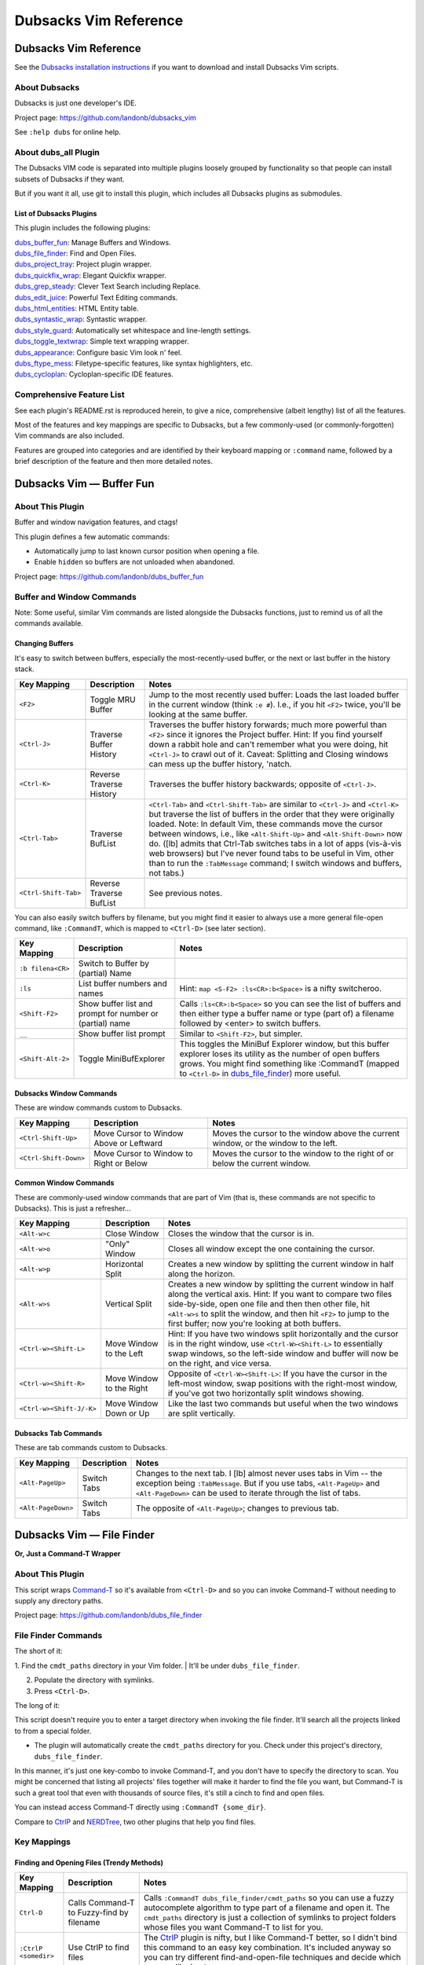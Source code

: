 **********************
Dubsacks Vim Reference
**********************

Dubsacks Vim Reference
======================

See the
`Dubsacks installation instructions <README.rst#Installation>`__
if you want to download and install Dubsacks Vim scripts.

About Dubsacks
--------------

Dubsacks is just one developer's IDE.

Project page: https://github.com/landonb/dubsacks_vim

See ``:help dubs`` for online help.

About dubs_all Plugin
---------------------

The Dubsacks VIM code is separated into multiple plugins
loosely grouped by functionality so that people can install
subsets of Dubsacks if they want.

But if you want it all, use git to install this plugin,
which includes all Dubsacks plugins as submodules.

List of Dubsacks Plugins
^^^^^^^^^^^^^^^^^^^^^^^^

This plugin includes the following plugins:

| `dubs_buffer_fun <https://github.com/landonb/dubs_buffer_fun>`__: Manage Buffers and Windows.
| `dubs_file_finder <https://github.com/landonb/dubs_file_finder>`__: Find and Open Files.
| `dubs_project_tray <https://github.com/landonb/dubs_project_tray>`__: Project plugin wrapper.
| `dubs_quickfix_wrap <https://github.com/landonb/dubs_quickfix_wrap>`__: Elegant Quickfix wrapper.
| `dubs_grep_steady <https://github.com/landonb/dubs_grep_steady>`__: Clever Text Search including Replace.
| `dubs_edit_juice <https://github.com/landonb/dubs_edit_juice>`__: Powerful Text Editing commands.
| `dubs_html_entities <https://github.com/landonb/dubs_html_entities>`__: HTML Entity table.
| `dubs_syntastic_wrap <https://github.com/landonb/dubs_syntastic_wrap>`__: Syntastic wrapper.
| `dubs_style_guard <https://github.com/landonb/dubs_style_guard>`__: Automatically set whitespace and line-length settings.
| `dubs_toggle_textwrap <https://github.com/landonb/dubs_toggle_textwrap>`__: Simple text wrapping wrapper.
| `dubs_appearance <https://github.com/landonb/dubs_appearance>`__: Configure basic Vim look n' feel.
| `dubs_ftype_mess <https://github.com/landonb/dubs_ftype_mess>`__: Filetype-specific features, like syntax highlighters, etc.
| `dubs_cycloplan <https://github.com/landonb/dubs_cycloplan>`__: Cycloplan-specific IDE features.

Comprehensive Feature List
--------------------------

See each plugin's README.rst is reproduced herein, to give a nice,
comprehensive (albeit lengthy) list of all the features.

Most of the features and key mappings are specific to Dubsacks,
but a few commonly-used (or commonly-forgotten) Vim commands are
also included.

Features are grouped into categories and are identified by
their keyboard mapping or ``:command`` name, followed by a
brief description of the feature and then more detailed notes.

.. NOTE: For security reasons, the include directive does not work on github.
..       As such, this following will not work...
..
.. .. include:: https://github.com/landonb/dubs_buffer_fun/README.rst
.. .. include:: https://github.com/landonb/dubs_file_finder/README.rst
.. .. include:: https://github.com/landonb/dubs_project_tray/README.rst
.. .. include:: https://github.com/landonb/dubs_quickfix_wrap/README.rst
.. .. include:: https://github.com/landonb/dubs_grep_steady/README.rst
.. .. include:: https://github.com/landonb/dubs_edit_juice/README.rst
.. .. include:: https://github.com/landonb/dubs_html_entities/README.rst
.. .. include:: https://github.com/landonb/dubs_syntastic_wrap/README.rst
.. .. include:: https://github.com/landonb/dubs_style_guard/README.rst
.. .. include:: https://github.com/landonb/dubs_toggle_textwrap/README.rst
.. .. include:: https://github.com/landonb/dubs_appearance/README.rst
.. .. include:: https://github.com/landonb/dubs_ftype_mess/README.rst
.. .. include:: https://github.com/landonb/dubs_cycloplan/README.rst
..
.. and instead we'll assemble this file from a script, readme-using.make.sh.

Dubsacks Vim — Buffer Fun
=========================

About This Plugin
-----------------

Buffer and window navigation features, and ctags!

This plugin defines a few automatic commands:

- Automatically jump to last known cursor position when
  opening a file.

- Enable ``hidden`` so buffers are not unloaded when abandoned.

Project page: https://github.com/landonb/dubs_buffer_fun

Buffer and Window Commands
--------------------------

Note: Some useful, similar Vim commands are listed alongside
the Dubsacks functions, just to remind us of all the commands
available.

Changing Buffers
^^^^^^^^^^^^^^^^

It's easy to switch between buffers, especially the
most-recently-used buffer, or the next or last buffer
in the history stack.

===========================  ============================  ==============================================================================
 Key Mapping                  Description                   Notes
===========================  ============================  ==============================================================================
 ``<F2>``                     Toggle MRU Buffer             Jump to the most recently used buffer:
                                                            Loads the last loaded buffer in the current window (think ``:e #``).
                                                            I.e., if you hit ``<F2>`` twice, you'll be looking at the same buffer.
---------------------------  ----------------------------  ------------------------------------------------------------------------------
 ``<Ctrl-J>``                 Traverse Buffer History       Traverses the buffer history forwards;
                                                            much more powerful than ``<F2>`` since it ignores the Project
                                                            buffer.
                                                            Hint: If you find yourself down a rabbit hole and can't remember
                                                            what you were doing, hit ``<Ctrl-J>`` to crawl out of it.
                                                            Caveat: Splitting and Closing windows can mess up the buffer history, 'natch.
---------------------------  ----------------------------  ------------------------------------------------------------------------------
 ``<Ctrl-K>``                 Reverse Traverse History      Traverses the buffer history backwards; opposite of ``<Ctrl-J>``.
---------------------------  ----------------------------  ------------------------------------------------------------------------------
 ``<Ctrl-Tab>``               Traverse BufList              ``<Ctrl-Tab>`` and ``<Ctrl-Shift-Tab>``
                                                            are similar to ``<Ctrl-J>`` and ``<Ctrl-K>``
                                                            but traverse the list of buffers in the order
                                                            that they were originally loaded.
                                                            Note: In default Vim, these commands
                                                            move the cursor between windows,
                                                            i.e., like ``<Alt-Shift-Up>`` and ``<Alt-Shift-Down>`` now do.
                                                            ([lb] admits that Ctrl-Tab switches tabs in a lot of apps
                                                            (vis-à-vis web browsers) but I've never found tabs to be
                                                            useful in Vim, other than to run the ``:TabMessage`` command;
                                                            I switch windows and buffers, not tabs.)
---------------------------  ----------------------------  ------------------------------------------------------------------------------
 ``<Ctrl-Shift-Tab>``         Reverse Traverse BufList      See previous notes.
===========================  ============================  ==============================================================================

You can also easily switch buffers by filename,
but you might find it easier to always use a
more general file-open command, like ``:CommandT``,
which is mapped to ``<Ctrl-D>`` (see later section).

===========================  ============================  ==============================================================================
 Key Mapping                  Description                   Notes
===========================  ============================  ==============================================================================
 ``:b filena<CR>``            Switch to Buffer
                              by (partial) Name
---------------------------  ----------------------------  ------------------------------------------------------------------------------
 ``:ls``                      List buffer numbers           Hint: ``map <S-F2> :ls<CR>:b<Space>`` is a nifty switcheroo.
                              and names
---------------------------  ----------------------------  ------------------------------------------------------------------------------
 ``<Shift-F2>``               Show buffer list and          Calls ``:ls<CR>:b<Space>`` so you can see the list of buffers and
                              prompt for number             then either type a buffer name or type (part of) a filename
                              or (partial) name             followed by <enter> to switch buffers.
---------------------------  ----------------------------  ------------------------------------------------------------------------------
 ``__``                       Show buffer list prompt       Similar to ``<Shift-F2>``, but simpler.
---------------------------  ----------------------------  ------------------------------------------------------------------------------
 ``<Shift-Alt-2>``            Toggle                        This toggles the MiniBuf Explorer window, but this buffer explorer
                              MiniBufExplorer               loses its utility as the number of open buffers grows.
                                                            You might find something like :CommandT
                                                            (mapped to ``<Ctrl-D>`` in
                                                            `dubs_file_finder <https://github.com/landonb/dubs_buffer_fun>`__)
                                                            more useful.
===========================  ============================  ==============================================================================

Dubsacks Window Commands
^^^^^^^^^^^^^^^^^^^^^^^^

These are window commands custom to Dubsacks.

===========================  ============================  ==============================================================================
 Key Mapping                  Description                   Notes
===========================  ============================  ==============================================================================
 ``<Ctrl-Shift-Up>``          Move Cursor to Window         Moves the cursor to the window above the current window,
                              Above or Leftward             or the window to the left.
---------------------------  ----------------------------  ------------------------------------------------------------------------------
 ``<Ctrl-Shift-Down>``        Move Cursor to Window         Moves the cursor to the window to the right of
                              to Right or Below             or below the current window.
===========================  ============================  ==============================================================================

Common Window Commands
^^^^^^^^^^^^^^^^^^^^^^

These are commonly-used window commands that are part of Vim
(that is, these commands are not specific to Dubsacks).
This is just a refresher...

===========================  ============================  ==============================================================================
 Key Mapping                  Description                   Notes
===========================  ============================  ==============================================================================
 ``<Alt-w>c``                 Close Window                  Closes the window that the cursor is in.
---------------------------  ----------------------------  ------------------------------------------------------------------------------
 ``<Alt-w>o``                 "Only" Window                 Closes all window except the one containing the cursor.
---------------------------  ----------------------------  ------------------------------------------------------------------------------
 ``<Alt-w>p``                 Horizontal Split              Creates a new window by splitting the current window in half along the horizon.
---------------------------  ----------------------------  ------------------------------------------------------------------------------
 ``<Alt-w>s``                 Vertical Split                Creates a new window by splitting the current window in half along the vertical
                                                            axis. Hint: If you want to compare two files side-by-side, open one file and
                                                            then then other file, hit ``<Alt-w>s`` to split the window, and then hit
                                                            ``<F2>`` to jump to the first buffer; now you're looking at both buffers.
---------------------------  ----------------------------  ------------------------------------------------------------------------------
 ``<Ctrl-w><Shift-L>``        Move Window to the Left       Hint: If you have two windows split horizontally and the cursor is in the
                                                            right window, use ``<Ctrl-W><Shift-L>`` to essentially swap windows, so the
                                                            left-side window and buffer will now be on the right, and vice versa.
---------------------------  ----------------------------  ------------------------------------------------------------------------------
 ``<Ctrl-w><Shift-R>``        Move Window to the Right      Opposite of ``<Ctrl-W><Shift-L>``: If you have the cursor in the left-most window,
                                                            swap positions with the right-most window, if you've got two horizontally
                                                            split windows showing.
---------------------------  ----------------------------  ------------------------------------------------------------------------------
 ``<Ctrl-w><Shift-J/-K>``     Move Window Down or Up        Like the last two commands but useful when the two windows are split vertically.
===========================  ============================  ==============================================================================

Dubsacks Tab Commands
^^^^^^^^^^^^^^^^^^^^^

These are tab commands custom to Dubsacks.

===========================  ============================  ==============================================================================
 Key Mapping                  Description                   Notes
===========================  ============================  ==============================================================================
 ``<Alt-PageUp>``             Switch Tabs                   Changes to the next tab.
                                                            I [lb] almost never uses tabs in Vim -- the exception being ``:TabMessage``.
                                                            But if you use tabs, ``<Alt-PageUp>`` and ``<Alt-PageDown>``
                                                            can be used to iterate through the list of tabs.
---------------------------  ----------------------------  ------------------------------------------------------------------------------
 ``<Alt-PageDown>``           Switch Tabs                   The opposite of ``<Alt-PageUp>``; changes to previous tab.
===========================  ============================  ==============================================================================

Dubsacks Vim — File Finder
==========================

**Or, Just a Command-T Wrapper**

About This Plugin
-----------------

This script wraps
`Command-T <https://github.com/wincent/Command-T>`__
so it's available from ``<Ctrl-D>`` and so you can
invoke Command-T without needing to supply any
directory paths.

Project page: https://github.com/landonb/dubs_file_finder

File Finder Commands
--------------------

The short of it:

1. Find the ``cmdt_paths`` directory in your Vim folder.
| It'll be under ``dubs_file_finder``.

2. Populate the directory with symlinks.

3. Press ``<Ctrl-D>``.

The long of it:

This script doesn't require you to enter a
target directory when invoking the file finder.
It'll search all the projects linked to from a
special folder.

- The plugin will automatically create the ``cmdt_paths``
  directory for you. Check under this
  project's directory, ``dubs_file_finder``.

In this manner, it's just one key-combo to invoke Command-T,
and you don't have to specify the directory to scan. You might
be concerned that listing all projects' files together will make
it harder to find the file you want, but Command-T is such a great
tool that even with thousands of source files, it's still a cinch to
find and open files.

You can instead access Command-T directly
using ``:CommandT {some_dir}``.

Compare to `CtrlP <https://github.com/kien/ctrlp.vim>`__
and `NERDTree <https://github.com/scrooloose/nerdtree>`__,
two other plugins that help you find files.

Key Mappings
------------

Finding and Opening Files (Trendy Methods)
^^^^^^^^^^^^^^^^^^^^^^^^^^^^^^^^^^^^^^^^^^

===========================  ============================  ==============================================================================
 Key Mapping                  Description                   Notes
===========================  ============================  ==============================================================================
 ``Ctrl-D``                   Calls Command-T to            Calls ``:CommandT dubs_file_finder/cmdt_paths`` so you can use a fuzzy autocomplete
                              Fuzzy-find by filename        algorithm to type part of a filename and open it.
                                                            The ``cmdt_paths`` directory is just a collection of symlinks
                                                            to project folders whose files you want Command-T to list for you.
---------------------------  ----------------------------  ------------------------------------------------------------------------------
 ``:CtrlP <somedir>``         Use CtrlP to find files       The `CtrlP <https://kien.github.io/ctrlp.vim/>`__
                                                            plugin is nifty, but I like Command-T better,
                                                            so I didn't bind this command to an easy key combination.
                                                            It's included anyway so you can try different find-and-open-file
                                                            techniques and decide which one you like best.
===========================  ============================  ==============================================================================

Finding and Opening Files (Other Methods)
^^^^^^^^^^^^^^^^^^^^^^^^^^^^^^^^^^^^^^^^^

In addition to using the methods described above to find and open
files or using the Project plugin, there are obviously other 
methods of finding and opening files, including:

===========================  ============================  ==============================================================================
 Key Mapping                  Description                   Notes
===========================  ============================  ==============================================================================
 ``:NERDTreeToggle``          Toggle NERD Tree tray         `The NERD Tree <https://github.com/scrooloose/nerdtree>`__
                                                            is similar to the Project tray, but it shows your whole filesystem
                                                            (so you don't have to prime it, e.g., edit ``.vimprojects``, to use it).
                                                            It's a nice plugin, but if you use the Command-T or the Project tray,
                                                            you probably won't ever use NERDTree.
                                                            Dubsacks includes this plugin.
---------------------------  ----------------------------  ------------------------------------------------------------------------------
 ``:Explore``                 Vim command similar           See ``:help explore``.
                              to NERD Tree
---------------------------  ----------------------------  ------------------------------------------------------------------------------
 ``:tabedit``, etc.           Vim built-ins                 Vim has a lot of ways to open new or existing files,
                                                            and to specify whether to open them in the current
                                                            window, a new window, or a new tab.
                                                            See ``:help`` for such commands as
                                                            ``:edit``, ``:new``, ``:tabedit``, and ``:tabnew``.
                                                            See also the Wikia article,
                                                            `Open file under cursor <http://vim.wikia.com/wiki/Open_file_under_cursor>`__.
---------------------------  ----------------------------  ------------------------------------------------------------------------------
 ``$ gvim ...``               From the terminal             Use, e.g., ``$ gvim --servername ABC --remote-silent <filename>``
                                                            to open files in the same gVim instance
                                                            by specifying the ``servername`` switch.
---------------------------  ----------------------------  ------------------------------------------------------------------------------
 Quickfix window              Search and error output       You can search files using ``\g`` and double-click or <enter> on entries
                                                            in the quickfix window to open files.
                                                            Other commands that show log and error files can also be loaded into
                                                            the quickfix window so you can easily jump to specific lines of files.
===========================  ============================  ==============================================================================

Dubsacks Vim — Project Tray
===========================

A simple wrapper around the
`Project <http://www.vim.org/scripts/script.php?script_id=69>`__
plugin.

Additional features:

- Toggle the project tray easily with ``<Alt-Shift-4>``.
  (The key combo was chosen to integrate nicely with
  `Dubsacks Toolkit
  <http://github.com/landonb/dubsacks_vim>`__.)

- Put your ``.vimprojects`` file anywhere in your Vim
  folder and it'll be located.

- Watch window sizes be fixed after hiding the tray.

- Enjoy a few small usability tweaks to the original
  Project plugin.

Usage
-----

Type ``<Shift-Alt-4>`` once to open the project tray.
Type again to close the project tray. Repeat.

This project includes a starter ``.vimprojects``
file. When you open the project tray, you'll see
some comments at the top of the file. Read them.

* tl;dr, in command mode, type ``\c`` and answer two
  questions -- give your new project a name, and then
  enter its absolute path -- and project will create
  a new project for you.

Hints: If you have two or more projects and would like
to reorder them, rather than selecting, copying and
pasting, there's an easier way. First, collapse all
directories by typing ``zM``, and then move the cursor
on to the same line as the collapsed project you want
to move. Finally, type ``<Ctrl-Up>`` and ``<Ctrl-Down>``
to swap the whole project with the line above or the
line below; press the key combo multiple times to move
the project to a new position.

Key Mappings
------------

===========================  ============================  ==============================================================================
 Key Mapping                  Description                   Notes
===========================  ============================  ==============================================================================
 ``Shift-Alt-4``              Toggle Project tray           As mentioned above, ``Shift-Alt-4`` toggles the project tray.
                                                            You can browse or search the project tray and double-click
                                                            or press <enter> in command mode (not insert mode) to open files.
                                                            Be sure you've edited ``~/.vim/.vimprojects`` and setup the
                                                            project hierarchies (read the instructions at the top of the
                                                            file; basically, use ``\c`` to add a new project).
===========================  ============================  ==============================================================================

Dubsacks Vim — Quickfix Wrapper
===============================

About This Plugin
-----------------

A simple wrapper around QuickFix.

The quickfix window is nifty but has a few limitations:

- There's no easy, built-in method for toggling
  its visibility.

- When hiding the quickfix, it affects other windows'
  heights, which this script stops from happening.

Project page: https://github.com/landonb/dubs_quickfix_wrap

Quickfix Wrapper Commands
-------------------------

==================================  ==================================  ==============================================================================
Key Mapping                         Description                         Notes
==================================  ==================================  ==============================================================================
``<Shift-Alt-3>``                   Toggle Quickfix window.             Show/Hide the
                                                                        `QuickFix <http://vimdoc.sourceforge.net/htmldoc/quickfix.html>`__
                                                                        window.

                                                                        The QuickFix list shows search results, stack traces, and log file output.
                                                                        It occupies the bottom part of the screen, above the command line
                                                                        (or above the MiniBufExplorer, if that's showing).
----------------------------------  ----------------------------------  ------------------------------------------------------------------------------
``\S``                              Search-Replace Text in All Files    First search and populate the quickfix window (e.g.,
                                    Listed in Quickfix Window.          type \g to call GrepPrompt_Simple and start a search).
                                                                        Next, select text and then type \S to start a
                                                                        find-replace operation that'll bufdo all the files
                                                                        listed in the quickfix window.
==================================  ==================================  ==============================================================================

Dubsacks Vim — Grep Steady
==========================

About This Plugin
-----------------

This plugin sets up a powerful text search utility.

Project page: https://github.com/landonb/dubs_grep_steady

Prerequisities
^^^^^^^^^^^^^^

This script uses an external grep utility, preferably
`The Silver Searcher <http://geoff.greer.fm/ag/>`__
(``/usr/bin/ag``) but alternatively
falls back on ``egrep``.
The former is a tad faster and it honors ``.agignore``
and ``.gitignore`` files, which makes it easy to filter
out the cruft.

Run ``sudo apt-get install -y ag`` to install Silver Searcher.

Plugin Setup
^^^^^^^^^^^^

After installing this plugin and first running Vim,
Dubsacks will copy the ``dubs_projects.vim.template``
file to ``dubs_grep_steady/dubs_projects.vim``.

Find and open the file and follow the instructions therein.
Basically, add your project paths to the file, and when you
search, you'll be asked to choose one of the project paths
you defined as the base of the search.

You can still search any arbitrary directory when grepping,
but if you find yourself searching the same project folders
often, setting up the ``dubs_projects.vim`` file can save you
from repeating yourself anytime you search.

Searching Files
---------------

===========================  ============================  ==============================================================================================
Key Mapping                  Description                   Notes
===========================  ============================  ==============================================================================================
``\g``                       Search in Project Files       Press backslash and then 'g' to start a new egrep search.
                                                           If you've selected text, that'll be used for the search, otherwise,
                                                           you'll be asked for the term you want to search.
                                                           Next, you'll be asked which project folders to search.
                                                           Finally, you'll see the results of your search in the Quickfix window.
                                                           Hint: The search uses regular expressions, so you might have to escape certain symbols.
                                                           Double hint: If you're using ``ag``, The Silver Searcher, then the search is
                                                           case-insensitive if your search term is all lowercase; otherwise, if the
                                                           search term contains one or more uppercase characters, the search is case-sensitive.
---------------------------  ----------------------------  ----------------------------------------------------------------------------------------------
``\g {up and down}``         Peruse-Iterate                Cycles through your search history so you can re-search a previously-searched term.
                             Search History
---------------------------  ----------------------------  ----------------------------------------------------------------------------------------------
``<Shift-F4>``               Search Selected               If there's a selection, searches that, otherwise selects the word under the
                             or Under Cursor               cursor and searches that; prompts you for the project location to search.
                             w/ Location Prompt
---------------------------  ----------------------------  ----------------------------------------------------------------------------------------------
``<F4>``                     Fast Search Selected          If there's a selection, searches that, otherwise selects the word under the
                             or Under Cursor               cursor and searches that; does not prompt you for the project location to
                                                           search but uses the last-searched location (or prompts you for the location
                                                           if you haven't done a project search yet since you started Vim).
---------------------------  ----------------------------  ----------------------------------------------------------------------------------------------
``<Ctrl-F4>``                Search New without            Asks you for the search term and then searches the last-searched project location.
                             Location Prompt               Caveat: You'll probably find yourself using ``\g`` more often than this command.
---------------------------  ----------------------------  ----------------------------------------------------------------------------------------------
``:gr! "<regex>" "<dir>"``   Search in Any Location        To search locations that are not in the project list, use the raw grep command.
===========================  ============================  ==============================================================================================

Dubsacks Vim — Edit Juice
=========================

About This Plugin
-----------------

This file maps a bunch of editing-related features
to key combinations to help delete text, select text,
edit text, move the cursor around the buffer, and
perform single-key text searches within the buffer.

This script originally started to make Vim emulate
`EditPlus <https://www.editplus.com/>`__,
but it's grown considerably since then to
just make Vim a more comfortable editor all around.

Project page: https://github.com/landonb/dubs_edit_juice

Automatic/Transparent Features
------------------------------

These features run automatically.

Dubsacks Features
^^^^^^^^^^^^^^^^^

- Recover from accidental Ctrl-U

  - See: http://vim.wikia.com/wiki/Recover_from_accidental_Ctrl-U

Included Vendor Plugins
^^^^^^^^^^^^^^^^^^^^^^^

This plugin includes the following third-party plugins.

Smart Tabs
~~~~~~~~~~

- The
  `Smart Tabs
  <https://github.com/vim-scripts/Smart-Tabs/blob/master/plugin/ctab.vim>`__
  feature, located in ``dubs_edit_juice/plugin/ctab.vim``,
  translates tabs to spaces if you're tabbing but not indenting, i.e.,
  if only spaces precede the cursor to the start of the line, then tabs
  are added when <tab> is pressed, otherwise <spaces> are inserted instead.
  (See also, `Indent with tabs, align with spaces
  <http://vim.wikia.com/wiki/Indent_with_tabs,_align_with_spaces>`__.)

Optional Vendor Plugins
^^^^^^^^^^^^^^^^^^^^^^^

You can enable additional functionality by installing the following
third-party plugins.

AutoAdapt
~~~~~~~~~

`AutoAdapt <http://www.vim.org/scripts/script.php?script_id=4654>`__
will "automatically adapt timestamps, copyright notices, etc."

- When you save a file, it'll check the header and footer and
  update any "Last Modified"-like lines, and it'll update the
  copyright years, too.

  - The Dubsacks code tweaks the match algorithm to recognize
    and use commas in the copyright, e.g., "2009, 2011-2014" might
    become "2009, 2011-2015" or "2009, 2001-2014, 2016" depending
    on if the current year is 2015 or 2016. This might seem a little
    pretentious, but if you don't publish something some year, you
    can't claim a copyright on it that year. ALTMU.

  - The match is also tightened so that it'll only occur if it
    matches at the beginning of the line, optionally after the
    start of a comment.

To install AutoAdapt and also a necessary support library,
`ingo-library <http://www.vim.org/scripts/script.php?script_id=4433>`__,
grab the latest Vimballs and let 'em loose. Be sure to specify
a install directory so we can install to the Pathogen directory.

Download the support library to a new Pathogen location.

.. code-block:: bash

   mkdir ~/.vim/bundle/ingo-library
   cd ~/.vim/bundle/ingo-library
   wget -O ingo-library-1.022.vmb.gz \
      http://www.vim.org/scripts/download_script.php?src_id=22460
   gvim ingo-library-1.022.vmb.gz

Install from Vim.

.. code-block:: vim

   :UseVimball ~/.vim/bundle/ingo-library

Download the metadata-update-on-save program to a new Pathogen location.

.. code-block:: bash

   mkdir ~/.vim/bundle/AutoAdapt
   cd ~/.vim/bundle/AutoAdapt
   wget -O AutoAdapt-1.10.vmb.gz \
      http://www.vim.org/scripts/download_script.php?src_id=21327
   # You can run gunzip first, or you can just run gvim.
   gvim AutoAdapt-1.10.vmb.gz

Install from Vim.

.. code-block:: vim

   :UseVimball ~/.vim/bundle/AutoAdapt

Cleanup.

.. code-block:: bash

   rm ~/.vim/bundle/AutoAdapt/AutoAdapt-1.10.vmb.gz
   rm ~/.vim/bundle/ingo-library/ingo-library-1.022.vmb.gz

taglist
~~~~~~~

To unlock the tag list feature, install the `taglist` plugin.

.. code-block:: bash

   mkdir ~/.vim/bundle/taglist
   cd ~/.vim/bundle/taglist
   wget -N http://downloads.sourceforge.net/project/vim-taglist/vim-taglist/4.6/taglist_46.zip
   unzip taglist_46.zip
   /bin/rm taglist_46.zip

Features Bound to Key Commands
------------------------------

Searching Buffers
^^^^^^^^^^^^^^^^^

Commands for searching for text within a file.

=================================  ==================================  ==============================================================================
 Key Mapping                        Description                         Notes
=================================  ==================================  ==============================================================================
 ``/``                              Start a buffer search               Press the forward slash key to start a buffer search in the window
                                                                        wherein your cursor lies. The cursor will jump to matches as you type;
                                                                        hit Enter when you're done typing the search command.
                                                                        
                                                                        Hint: If you type lowercase characters only, the search is
                                                                        case-insensitive, but if you use one or more uppercase characters,
                                                                        the search is case sensitive.
---------------------------------  ----------------------------------  ------------------------------------------------------------------------------
 ``<F3>``                           Forward and Backward                After you've started a buffer search, use ``<F3>`` or ``n``
                                    Search Matches                      to search forward through the buffer,
                                                                        and use ``<Shift-F3>`` and ``N`` (i.e., Shift-'n')
                                                                        to search backwards through the buffer.
                                                                        
                                                                        Hint: The search wraps at the end of the buffer;
                                                                        when it wraps, you'll see the scroll bar elevator jump and
                                                                        you'll see a message highlighted in red in the status window
                                                                        that reads, "search hit TOP, continuing at BOTTOM", or,
                                                                        conversely, "search hit BOTTOM, continuing at TOP".
---------------------------------  ----------------------------------  ------------------------------------------------------------------------------
 ``<Shift-F3>``                     Backward Search Match               Like ``<F3>``, but go to the previous result, 
                                                                        possibly wrapping at the start of the file and continuing from
                                                                        the end, back up to the cursor.
---------------------------------  ----------------------------------  ------------------------------------------------------------------------------
 ``n`` and ``N``                    Forward and Backward                Same as ``<F3>`` and ``<Shift-F3>``, respectively.
                                    Search Matches
---------------------------------  ----------------------------------  ------------------------------------------------------------------------------
 ``<F1>``                           Search Buffer for                   If there's a selection, searches the buffer for that,
                                    Word Under Cursor                   otherwise selects the word under the cursor and searches for that.
                                                                        This is a shortcut to ``/`` in a sense.
                                                                        
                                                                        Hint: To start searching a buffer for a term,
                                                                        put the cursor on that term,
                                                                        hit ``<F1>`` and then use ``<F3>`` to continue searching the file.
                                                                        
                                                                        Caveat: If the search term is lowercase,
                                                                        you'll get case-insensitive matches,
                                                                        but if the search term is mixed- or upper-case,
                                                                        you'll get case-sensitive matches.
---------------------------------  ----------------------------------  ------------------------------------------------------------------------------
 ``<Shift-F1>``                     Highlight Word Under                Like ``<F1>`` -- starts a search for the word under the cursor -- but
                                    Cursor on Start Search              doesn't jump to the next match, but rather the cursor stays put.
---------------------------------  ----------------------------------  ------------------------------------------------------------------------------
 ``*``                              Restrictive Search                  The star-search is a Vim builtin.
                                    Selected                            It does a case-insensitive "word-search"
                                    or Under Cursor                     for the word under the cursor, that is,
                                                                        it only matches exact words.
                                                                        It also excludes special characters, like hyphens,
                                                                        but it combines words across underscores.
                                                                        It does not match supersets
                                                                        (unlike ``<F1>`` where, e.g., 'ord' matches 'word').
                                                                        So, e.g., starting a \*-search on 'john\_doe' would
                                                                        match 'John\_doe' but not 'john-doe', and starting
                                                                        a \*-search on the reverse,
                                                                        i.e., on the first half of 'john-doe',
                                                                        would match just 'john' or 'John' or 'JOHN', etc.).
                                                                        The set of word delimiters is obviously customizable.
---------------------------------  ----------------------------------  ------------------------------------------------------------------------------
 ``#``                              Restrictive Search                  Like ``*`` search, but backward through the buffer.
                                    in Reverse                         
---------------------------------  ----------------------------------  ------------------------------------------------------------------------------
 ``<Ctrl-H>``                       Hide Search Highlights              After you initiate a search,
                                                                        the matching words in the buffers are highlighted.
                                                                        To disable the highlight, type ``<Ctrl-H>``
---------------------------------  ----------------------------------  ------------------------------------------------------------------------------
 ``\vl``                            Toggle ``*`` Whitespace             ``VeryLiteral`` defaults to off, such that selecting text with trailing
                                    Behavior                            whitespace and then pressing ``*`` to start a match matches the same text
                                                                        but ignores whitespace, e.g., "it " (with a space) matches "it" (without a space).
                                                                        You probably won't ever use this command, since you'll normally use ``*``
                                                                        in insert or command mode for the word under the cursor, rather than
                                                                        selecting text first and using ``*`` in visual mode.
---------------------------------  ----------------------------------  ------------------------------------------------------------------------------
 ``\s``                             Search and Replace                  To substitute matching text throughout a file, select the text you want to
                                    in Buffer                           replace and hit backslash and then 's'. You'll see a partially-completed
                                                                        command ready for you to type the replacement text. Hit return,
                                                                        and then hit 'y' to confirm each replacement or hit 'a' to do 'em all.
                                                                        
                                                                        Caveat: the search-and-replace starts at the cursor and continues until the
                                                                        end of the file but it doesn't wrap around.
                                                                        
                                                                        Hint: You'll notice that you are completing a builtin Vim search-n-replace command;
                                                                        if you'd like to do case-sensitive matching, add an 'I' to the end of the search,
                                                                        i.e., ``:.,$s/Find_Me/Replace_Me/gcI``
---------------------------------  ----------------------------------  ------------------------------------------------------------------------------
 ``\S``                             Search and Replace                  This is similar to ``\s`` but it searches and replaces text in all of the files
                                    in All Files                        listed in the quickfix window.
                                    Listed in Quickfix                  
                                                                        - Hint: Do an ``<F4>`` or ``\g`` search to populate the Quickfix window
                                                                          (these two commands are part of
                                                                          `dubs_grep_steady <https://github.com/landonb/dubs_grep_steady>`__).
                                                                        
                                                                        - Double-click the first entry in the Quickfix search results to open that buffer.
                                                                        
                                                                        - Highlight the text you want to replace and then hit ``\`` and then ``S``.
                                                                        
                                                                        - Type the replacement text and hit return, and dubsacks will find and replace
                                                                          in all of the files in the Quickfix list.

                                                                        Caveat: If you are not happy with the results, you'll have to ``<Ctrl-Z>``
                                                                        each file that was edited; fortunately, a single Ctrl-Z undoes all of the
                                                                        changes in each buffer.

                                                                        (FIXME: We could make a :bufdo to run Ctrl-Z once in each open buffer.)

                                                                        Caveat: If a substring of your replacement text matches the original text,
                                                                        the function will endlessly recurse, oops!
                                                                        Just type ``<Ctrl-C>`` to stop it.
=================================  ==================================  ==============================================================================

Editing and Formatting Text
^^^^^^^^^^^^^^^^^^^^^^^^^^^

=================================  ==================================  ==============================================================================
 Key Mapping                        Description                         Notes
=================================  ==================================  ==============================================================================
 ``<F2>``                           'Paragraphize'                      Formats the selected text to be 80-characters wide or less.
                                    Selected text                       Uses the 'par' program.
---------------------------------  ----------------------------------  ------------------------------------------------------------------------------
 ``<Shift-F2>``                     Narrow 'Paragraphize'               Same as ``<F2>`` but formats the selected text to be 60-characters wide or less.
                                    Selected text
---------------------------------  ----------------------------------  ------------------------------------------------------------------------------
 ``<Ctrl-Shift-F2>``                Mediumish 'Paragraphize'            Same as ``<F2>`` but formats the selected text to be 70-characters wide or less.
                                    Selected text
---------------------------------  ----------------------------------  ------------------------------------------------------------------------------
 ``<Alt-Shift-F2>``                 Adaptive 'Paragraphize'             Same as ``<F2>`` but formats the selected text to be as wide as first selected line.
                                    Selected text
---------------------------------  ----------------------------------  ------------------------------------------------------------------------------
 ``<Ctrl-Q><Shift-Click>``          Block Select                        When you select text normally, you select a sequence of characters.
                                                                        But if your text file is pretty-printed (with well-formatted columns
                                                                        and whatnot) you can select text as a "block".
                                                                        
                                                                        First, enter command mode, then hit ``<Ctrl-Q>`` and then ``<Shift-Click>``
                                                                        elsewhere to make a block selection.
                                                                        You can copy, paste and cut block selections like you can normal sequence selections.
                                                                        
                                                                        (Note: In default Vim, this command is mapped to Ctrl-V, but Ctrl-V is paste, yo! =)
                                                                        so we've remapped Vim's Ctrl-V to Ctrl-Q so we can use Ctrl-V for paste
                                                                        (and since we're using Ctrl-Q for block select, if you want to quit, try ``<Alt-f>x``).)
---------------------------------  ----------------------------------  ------------------------------------------------------------------------------
 Quadruple-Click                    Block Select                        Uber-secret block select motion. Click four times fast!
---------------------------------  ----------------------------------  ------------------------------------------------------------------------------
 ``<Ctrl-Enter>``                   New Line without                    Normally, Vim is super smart and starts your new lines with the previous line's
                                    Comment Leader                      comment leader. I.e., in Python, if you're typing a comment, when you hit return,
                                                                        you'll get a new octothorpe at the correctly tabbed column so you can continue
                                                                        typing your comment. But if you're done typing your comment and want to start
                                                                        typing code, hit ``<Ctrl-Enter>`` to start a new line with the comment leader.
---------------------------------  ----------------------------------  ------------------------------------------------------------------------------
 ``<Ctrl-Z>`` and ``<Ctrl-Y>``      Undo and Redo                       ``<Ctrl-Z>`` and ``<Ctrl-Y>`` work like most apps, undoing and redoing.
                                                                        This wouldn't be so special if dubsacks hadn't had to change Vim's default:
                                                                        in default Vim, when in select mode, Ctrl-Z lowercases what's selected.
                                                                        But in dubsacks, even when text is selected, Ctrl-Z just undoes what was dud.
                                                                        
                                                                        Hint: If you pine for the lowercase operation, select text and then type ``<Ctrl-o>gu<DOWN>``
---------------------------------  ----------------------------------  ------------------------------------------------------------------------------
 ``f/`` and ``f\``                  Change Slashes                      Use ``f/`` and ``f\`` to change the direction of slashes.
                                                                        
                                                                        Press ``f/`` to change every backslash to a forward slash in the current line;
                                                                        use ``f \`` to do the opposite.
                                                                        
                                                                        Hint: This is useful for converting Windows OS directory paths to Linux/Mac, and vice versa.
---------------------------------  ----------------------------------  ------------------------------------------------------------------------------
 ``qq`` and ``q`` and ``Q``         Record and Playback                 This is a shortcut to playback the recording in the q register.
                                    Keystrokes                          
                                                                        1. Start recording with ``qq``.

                                                                        2. End recording with ``q`` (or with ``<Ctrl-o>q`` if in Insert mode).

                                                                        3. Playback with ``Q``.
---------------------------------  ----------------------------------  ------------------------------------------------------------------------------
 ``<Ctrl-C>``                       Copy                                ``<Ctrl-Insert>`` and ``<Shift-Insert>`` are aliases
                                                                        for ``<Ctrl-C>`` and ``<Ctrl-V>``, which are aliases
                                                                        for copy and paste, respectively and respectively.
---------------------------------  ----------------------------------  ------------------------------------------------------------------------------
 ``<Shift-Insert>``                 Copy
---------------------------------  ----------------------------------  ------------------------------------------------------------------------------
 ``<Ctrl-V>``                       Paste
---------------------------------  ----------------------------------  ------------------------------------------------------------------------------
 ``<Shift-Insert>``                 Paste
---------------------------------  ----------------------------------  ------------------------------------------------------------------------------
 ``<Ctrl-T>``                       Transpose Characters                Swaps the two characters on either side of the cursor.
---------------------------------  ----------------------------------  ------------------------------------------------------------------------------
 ``r``                              Replace Character                   When in command mode, move the blocky cursor over a character,
                                                                        type 'r', and then type a character to replace the character under the cursor.
---------------------------------  ----------------------------------  ------------------------------------------------------------------------------
 ``<Ctrl-Shift-Backspace>``         Delete to Start of Line
---------------------------------  ----------------------------------  ------------------------------------------------------------------------------
 ``<Ctrl-Backspace>``               Delete to Start of Word
---------------------------------  ----------------------------------  ------------------------------------------------------------------------------
 ``<Ctrl-Shift-Delete>``            Delete to End of Line
---------------------------------  ----------------------------------  ------------------------------------------------------------------------------
 ``<Alt-Delete>``                   Delete to End of Line
---------------------------------  ----------------------------------  ------------------------------------------------------------------------------
 ``<Ctrl-Delete>``                  Delete to End of Word
---------------------------------  ----------------------------------  ------------------------------------------------------------------------------
 ``<Shift-Alt-Delete>``             Remove Line
---------------------------------  ----------------------------------  ------------------------------------------------------------------------------
 ``<Ctrl-Shift-Left>``              Select to Cursor-Left
---------------------------------  ----------------------------------  ------------------------------------------------------------------------------
 ``<Ctrl-Shift-Right>``             Select to Cursor-Right
---------------------------------  ----------------------------------  ------------------------------------------------------------------------------
 ``<Alt-Shift-Left>``               Select from Cursor                  Same as ``<Shift-Home>``, or ``v0``.
                                    to Start of Line
---------------------------------  ----------------------------------  ------------------------------------------------------------------------------
 ``<Alt-Shift-Right>``              Select from Cursor                  Same as ``<Shift-End>``, or ``v$``.
                                    to End of Line
---------------------------------  ----------------------------------  ------------------------------------------------------------------------------
 ``<Ctrl-Shift-PageUp>``            Select from Cursor                  Executes ``vH``; same as ``<Alt-Shift-Up>``.
                                    to First Line of Window
---------------------------------  ----------------------------------  ------------------------------------------------------------------------------
 ``<Ctrl-Shift-PageDown>``          Select from Cursor                  Executes ``vL``; same as ``<Alt-Shift-Down>``.
                                    to Last Line of Window
---------------------------------  ----------------------------------  ------------------------------------------------------------------------------
 ``<Alt-Shift-Up>``                 Select from Cursor                  Executes ``vH``; same as ``<Ctrl-Shift-PageUp>``.
                                    to First Line of Window
---------------------------------  ----------------------------------  ------------------------------------------------------------------------------
 ``<Alt-Shift-Down>``               Select from Cursor                  Executes ``vL``; same as ``<Ctrl-Shift-PageDown>``.
                                    to Last Line of Window
---------------------------------  ----------------------------------  ------------------------------------------------------------------------------
 ``<Tab>`` and ``<Shift-Tab>``      Indent and Undent                   Select some text in one or more lines and use ``<Tab>`` and ``<Shift-Tab>``
                                    Selected Text                       to indent and undent the text according to the current tab width
                                                                        (and using tabs or spaces as appropriate).
                                                                        
                                                                        Caveat: Cindent is too smart and won't shift octothorpes
                                                                        that are in the first column
                                                                        (because it thinks they're pre-compilation macros);
                                                                        [lb] has tried but failed to find a way around this,
                                                                        but he likes the other things that Cindent is good for.
---------------------------------  ----------------------------------  ------------------------------------------------------------------------------
 ``<Ctrl-P>`` and ``<Ctrl-L>``      Swap Paragraphs                     ``<Ctrl-P>`` swaps the paragraph under the cursor with the paragraph above.
                                                                        
                                                                        ``<Ctrl-L>`` swaps in with the paragraph below.
---------------------------------  ----------------------------------  ------------------------------------------------------------------------------
 ``\O``                             Open hyperlink under cursor
                                    or selected.
=================================  ==================================  ==============================================================================

Common Buffer Commands
^^^^^^^^^^^^^^^^^^^^^^

Some cursor-, scrolling-, and selecting-related
standard Vim and custom Dubsacks commands.

=====================================  ==================================  ==============================================================================
Key Mapping                            Description                         Notes
=====================================  ==================================  ==============================================================================
``gg``                                 First Line                          Move the cursor and scroll to the top of the buffer.
-------------------------------------  ----------------------------------  ------------------------------------------------------------------------------
``G``                                  Last Line                           Move the cursor and scroll to the bottom of the buffer.
-------------------------------------  ----------------------------------  ------------------------------------------------------------------------------
``[0-9]+ G``                           Specific Line                       Type a line number and then ``G`` to jump the cursor to that line number.
-------------------------------------  ----------------------------------  ------------------------------------------------------------------------------
``<Ctrl-PageUp>``                      Move Cursor                         Moves the cursor to the first line of the window (not the buffer) without scrolling the buffer.
                                       to Window Top
-------------------------------------  ----------------------------------  ------------------------------------------------------------------------------
``<Ctrl-PageDown>``                    Move Cursor                         Moves the cursor to the bottom of the window without scrolling the buffer.
                                       to Window Bottom
-------------------------------------  ----------------------------------  ------------------------------------------------------------------------------
``<Alt-Up>`` and ``<Alt-Down>``        Move Cursor                         Same as ``<Ctrl-PageUp>`` and ``<Ctrl-PageDown>``, respectively.
                                       to Window Top/Bottom
-------------------------------------  ----------------------------------  ------------------------------------------------------------------------------
``M``                                  Move Cursor                         Moves the cursor to the middle of the window without scrolling the buffer.
                                       to Window Middle
-------------------------------------  ----------------------------------  ------------------------------------------------------------------------------
``<Alt-F12>``                          Start Editing                       This is an obscure command: Moves the cursor to the middle of the window
                                       at Window Middle                    without scrolling the buffer and starts an edit session.
-------------------------------------  ----------------------------------  ------------------------------------------------------------------------------
``<Alt-Left>`` and ``<Alt-Right>``     Move Cursor                         These do the same thing as ``<HOME>`` and ``<END>``:
                                       to Line Start/End                   it moves the cursor to the first column of the current line or to the last column.
-------------------------------------  ----------------------------------  ------------------------------------------------------------------------------
``<Ctrl-Left>`` and ``<Ctrl-Right>``   Move Cursor                         Moves the cursor one word at a time either left or right; moves across newline boundaries.
                                       to Word Start/End
-------------------------------------  ----------------------------------  ------------------------------------------------------------------------------
``<Ctrl-Up>`` and ``<Ctrl-Down>``      Cursorless Scroll                   Scrolls the buffer without moving the cursor.
                                                                           Not quite the same as a simple ``<PageUp>`` or ``<PageDown>``
                                                                           because this command moves the cursor to the first or last line
                                                                           in the window the first time you use it,
                                                                           and it only scrolls the buffer if the cursor is already at the top or bottom of the window
                                                                           (i.e., the second and subsequent times you use it).
                                                                           Note: In Vim-ease, this action is called scrolling the window "in the buffer".
-------------------------------------  ----------------------------------  ------------------------------------------------------------------------------
``<Shift>``-*other keys*               Select text motion                  Shift can be combined with most of the cursor movement commands above
                                                                           to select the text that the cursor flies over.
=====================================  ==================================  ==============================================================================

Developer Commands
^^^^^^^^^^^^^^^^^^

Mostly built-in command reference, but a few Dubsacks commands, too.

Highlights:

- Map ``<Ctlr-]>`` to work in Insert and Visual modes (by default,
  jumping to the tag under the cursor or selected text only
  works in Normal mode).
  
  - Also map ``<Alt-]>`` to jump back to the last tag, since
    another Dubsacks plugin overrides the built-in ``<Ctrl-t>``
    to be transpose.

- Enable wildmode. In Insert mode, use ``<Ctrl-N>`` to cycle
  through an auto-completion list from your tags file.
  Completion happens according to wildmode.
  See also ``:help cmdline-completion``.

=================================  ==================================  ==============================================================================
 Key Mapping                        Description                         Notes
=================================  ==================================  ==============================================================================
 ``<Ctrl-]>``                       Jump to Definition                  Jumps to the definition of the function named under the cursor.
                                                                        
                                                                        Hint: You can return to the tag from which you jumped using ``<Alt-]>``.
---------------------------------  ----------------------------------  ------------------------------------------------------------------------------
 ``<Alt-]>``                        Jump to Last Tag                    Jumps to the tag used by the last ``<Ctrl-]>`` command.
                                                                        Dubsacks adds the ``<Alt-]>`` mapping because it remaps the built-in
                                                                        ``<Ctrl-T>`` to be transpose (also, it feels weird that
                                                                        the opposite of ``<Ctrl-]>`` is ``<Ctrl-t>``, two combinations
                                                                        that seem unrelated; at least ``<Ctrl-]>`` and ``<Alt-]>``
                                                                        share one of the same keys).
---------------------------------  ----------------------------------  ------------------------------------------------------------------------------
 ``<Ctrl-N>``                       Auto-Complete Using Tags            After typing the first characters of a keyword, type ``<Ctrl-n>``
                                                                        to bring up an inline list of matching tags. It's not the smartest
                                                                        auto-complete -- the command doesn't suss out object types or anything --
                                                                        but it's at least something.
                                                                        You can also type ``<Ctrl-X><Ctrl-]>`` to start autocomplete.
                                                                        See ``:help ins-completion`` for complete deets.
---------------------------------  ----------------------------------  ------------------------------------------------------------------------------
 ``%``                              Jump Between                        Jumps from an open brace, bracket, #if, parenthesis, etc.,
                                    Parentheses/Braces/Brackets         to the corresponding closing brace, bracket, #endif, parenthesis, etc.
---------------------------------  ----------------------------------  ------------------------------------------------------------------------------
 ``[{``                             Jump Back to the ``{``              Jumps back to the ``{`` at the start of the current code block.
---------------------------------  ----------------------------------  ------------------------------------------------------------------------------
 ``gd``                             Jump to a Declaration               Jumps from the use of a variable to its local definition.
---------------------------------  ----------------------------------  ------------------------------------------------------------------------------
 ``\tab``                           Toggle Tab Highlighting             Type backslash and then ``t`` ``a`` ``b`` to enable or disable
                                                                        tab highlighting. When enabled, tabs will be shown with a solid blue underline.
=================================  ==================================  ==============================================================================

.. note:: FIXME: ``<Ctrl-P>`` should be the opposite of ``<Ctrl-N>``
          (it should reverse one item at a time through the tag list)
          but it doesn't work. It might be conflicting with ``MoveParagraphUp()``.

Obscure (Rarely Used) But Useful Commands
^^^^^^^^^^^^^^^^^^^^^^^^^^^^^^^^^^^^^^^^^

===========================  ============================  ==============================================================================
 Key Mapping                  Description                   Notes
===========================  ============================  ==============================================================================
 ``:TabMessage [cmd]``        Send Vim output to New Tab    Vim commands sometimes have output and sometimes that output is very long
                                                            but Vim forces you to view it through a 'less'-ish lens, and sometimes you
                                                            cannot easily copy the output data.
                                                            Use ``:TabMessage`` to execute a command and copy the output
                                                            to a new Tab window, where you can peruse and copy it freely.
---------------------------  ----------------------------  ------------------------------------------------------------------------------
 ``::``                       Run Highlighted Text          Starts the highlighted text as a Vim command,
                              as Vim Command                i.e., type 'help', highlight it, hit ':', hit Enter, and you'll see the Vim help window.
---------------------------  ----------------------------  ------------------------------------------------------------------------------
 ``:Lorem``                   Lorum Ipsum Dump              Pastes the first paragraph of Lorum Ipsum at the prompt.
---------------------------  ----------------------------  ------------------------------------------------------------------------------
 ``<Ctrl-o>g<Ctrl-g>``        Count Selected Characters
---------------------------  ----------------------------  ------------------------------------------------------------------------------
 ``m{char}`` / ``'{char}``    Set a / Return to Bookmark    Sets and Jumps to virtual line marks.
---------------------------  ----------------------------  ------------------------------------------------------------------------------
 ``:DiffOrig``                Diff Buffer Against File      See the difference between the current buffer and the file it was loaded from,
                                                            thus the changes you've made since you last saved.
===========================  ============================  ==============================================================================

Hints
^^^^^

A little search-and-replace trick, courtesy
http://www.moolenaar.net/habits.html.

* "Very often you will want to change one word into another.
  If this is to be done in the whole file, you can use
  the ``:s`` (substitute) command.
  If only a few locations needs changing, a quick method
  is to use the ``*`` command to find the next occurrence
  of the word and use ``cw`` to change the word.
  Then type ``n`` to find the next word and ``.`` (dot)
  to repeat the cw command."

The Alt-Shift Mappings
^^^^^^^^^^^^^^^^^^^^^^

The alt-shift commands show and hide special windows.

===========================  ============================  ==============================================================================
 Key Mapping                  Description                   Notes
===========================  ============================  ==============================================================================
 ``<Shift-Alt-1>``            Toggle ASCII                  Decimal and Hexadecimal 8-bit character set
                              Character Table               (based on `CharTab <http://www.vim.org/scripts/script.php?script_id=898>`__).

                                                            *Hint:* Hit ``b`` to toggle between bases (radices).
                                                            To return to the previous buffer, hit ``q``, ``<ESC>`` or ``<Shift-Alt-1>``.
---------------------------  ----------------------------  ------------------------------------------------------------------------------
 ``<Shift-Alt-6>``            Toggle Tag list               Show/Hide the
                                                            `Tag List <http://www.vim.org/scripts/script.php?script_id=273>`__
                                                            window.

                                                            Calls ``:TlistToggle``. See ``:help taglist``.

                                                            *Hint:* Run ``ctags`` on your code to make a ``tags`` file first,
                                                            and then ``:set tags=<path,path,...>`` in Vim to point to the ``tags`` file.
                                                            You can setup different tags for different file types and projects;
                                                            see ``dubs_file_finder/dubs_projects.vim``, which you can customize.
===========================  ============================  ==============================================================================

Dubsacks Vim — HTML Character Entity Lookup
===========================================

About This Plugin
-----------------

This plugin helps the developer convert ASCII to
HTML Character Entities (a/k/a Special Characters)
using either an interactive table or a prompt.

Project page: https://github.com/landonb/dubs_html_entities

This code is a reworking of Christian Habermann's awesome
chartab.vim, which displays an interactive list of ASCII
character values. Check it out here:

| http://www.vim.org/scripts/script.php?script_id=898

I lifted the list of HTML4 Character Entities from TNT Luoma:

| http://tntluoma.com/files/codes.htm (dead link)
| http://www.dwaynecasey.com/tnt-luomas-html-codes.htm (rebirth!)

.. note:: Over the past number of years, more and more software
          recognizes Unicode, so this plugin is not as useful
          as it once was. E.g., even reStructured Text says not
          to bother with entities codes but to just use the
          actual Unicode character in the source. Now if only
          we had a nice, long list of Unicode characters from
          which to copy and paste.

.. note:: Try the built-in, ``:digraph``, to list all the
          diacritical marks. See:
          http://vim.wikia.com/wiki/Entering_special_characters
          To insert a digraph, press ``<Ctrl-K>`` followed by the two
          character combination shown under ``:digraph``. Dubsacks
          has ``<Ctrl-K>`` mapped to buffer-forward, so you can use
          ``:set dg`` instead, which works after a backspace,
          e.g., ``<Ctrl-K>a:`` could inѕtead be typed ``a<BS>:``
          Be sure ato ``:set nodg`` when you're done, otherwise you'll
          surprise yourself sometimes after a backspace.

          Hint: Try ``:TabMessage digraph`` to copy and paste digraphs.

Entity Table Commands
---------------------

Interactive Entity Table
^^^^^^^^^^^^^^^^^^^^^^^^

``<Leader>ht`` (usually ``\ht``) displays an
interactive entity list in the current window.

You can double-click entities to copy-and-paste
them back to the buffer you were just 
working on, or you can just position the cursor 
over an entity and press ``r`` (or ``<Enter>``) to do 
the same.

Press ``b`` or ``B`` to cycle forwards or backwards 
through the set of available bases.

HTML recognizes three entity formats, e.g.,

| ``decimal:               &#928;``
| ``hexadecimal:           &#x3D6;``
| ``entity/friendly name:  &piv;``

Use ``q`` or ``<ESC>`` to quit the buffer. It will 
be destroyed and the last working buffer will 
be displayed instead.

Interactive Entity Lookup
^^^^^^^^^^^^^^^^^^^^^^^^^

``<Leader>hT`` (usually ``\hT``) invokes the QuickLookup,
which asks you to type an ASCII character which will be
converted to another representation and pasted in place.

In the command window, you should see:

``>> Please enter a character:``

Type just the single character you want
translated (i.e., ``&``)
and its entity reference will be inserted into
your working buffer at the cursor. And note
that you don't have to hit return after typing
the character to be translated).

Toggle Entity List Visibility
^^^^^^^^^^^^^^^^^^^^^^^^^^^^^

You can obviously map ``<Leader>ht`` to any key
command you want, but you can also map a
toggle function, which creates or destroys
the interactive entity list depending on
whether not its already visible.

To map the toggle function to, e.g.,
``<Alt-Shift-5>`` (or ``<Alt-%>``), add the
following to your vim environment:

``nmap <M-%> <Plug>HCT_ToggleLookup``

Core Dubsacks Key Mappings
~~~~~~~~~~~~~~~~~~~~~~~~~~

If you're using all the Dubsacks, the HTML entity table is already mapped.

===========================  ============================  ==============================================================================
 Key Mapping                  Description                   Notes
===========================  ============================  ==============================================================================
 ``<Shift-Alt-5>``            Toggle HTML                   Show special HTML character entity lookup.
                              Character Entity Table        You can switch between decimal, hexadecimal, and friendly names.
===========================  ============================  ==============================================================================

Dubsacks Vim — Syntastic Wrapper
================================

About This Plugin
-----------------

A simple wrapper around the fantastic
`Syntastic <https://github.com/scrooloose/syntastic>`__
plugin, which checks your code for syntax and style errors
when you open and save source files, or on demand.

Project page: https://github.com/landonb/dubs_syntastic_wrap

Prerequisites
-------------

You'll need to install syntax checkers to use this tool.

And you'll want to be selective about which checkers you
choose, so the following is not a recommendation of any
specific tools, it's just an example.

Example Checker Installation: Pylint
^^^^^^^^^^^^^^^^^^^^^^^^^^^^^^^^^^^^

Installing the Python linter,
`Pylint <http://www.pylint.org/>`__,
is simple.

.. code-block:: bash

   sudo apt-get install -y pylint

Example Checker Installation: Jshint
^^^^^^^^^^^^^^^^^^^^^^^^^^^^^^^^^^^^

Installing the JavaScript syntax checker,
`jshint <http://jshint.com/>`__, which runs atop
`Node.js <http://nodejs.org/>`__,
is a tad more complicated.

Start with node's package manager,
`npm <https://www.npmjs.com/>`__.

.. code-block:: bash

   sudo apt-get install -y npm

Next, download and compile ``node``.

.. code-block:: bash

   cd path/to/your/opt/.downloads/
   wget -N http://nodejs.org/dist/v0.10.35/node-v0.10.35.tar.gz
   tar -xvzf node-v0.10.35.tar.gz
   cd node-v0.10.35
   ./configure
   make

Install node.
And install from root, lest ``sudo make install`` leaves
your node files unaccessible to the general user population.

.. code-block:: bash

   sudo su -
   cd path/to/your/opt/.downloads/node-v0.10.35
   make install

Finally, use ``npm`` to install ``jshint``.

.. code-block:: bash

   sudo su -
   npm install -g jshint

Painfully Easy Usage
--------------------

In a Vim window, type ``<Ctrl-e>`` to run Syntastic on the buffer
and open the location list if their are errors, and type
Ctrl-e again to close the location list.

* Note that nothing happens if there are no errors,
  or if the filetype is not associated with any checkers.

* Also, if you use the quickfix window, closing it can
  cause the height of the Syntastic location list to grow.
  The Dubsacks plugin, ``dubs_quickfix_wrap``, makes sure to
  resize the location list window when the quickfix window is
  closed, otherwise the height of the location list increases
  relative to the height of the quickfix window that was closed.

Other Configuration
^^^^^^^^^^^^^^^^^^^

The plugin also configures Syntastic to the author's liking:

.. code-block:: vim

   " Auto-open :Error(s) window when errors are detected.
   let g:syntastic_auto_loc_list = 1
   " Stick detected errors into location-list.
   let g:syntastic_always_populate_loc_list = 1

   " Automatically check files on open and save,
   " but only in 'active' mode (set next).
   let g:syntastic_check_on_open = 1
   let g:syntastic_check_on_wq = 1

   " If you don't like files being automatically linted when opened or
   " saved, it's easy to use Ctrl-e to run the checker and then again
   " to hide its output, so we indicate all filetypes as passive.
   let g:syntastic_mode_map = {
         \ "mode": "passive",
         \ "active_filetypes": [],
         \ "passive_filetypes": ["python", "javascript", "html", "rst"] }

Note: I've only got a few checkers setup; you'll probably want to add more.

Hint: Use ``:SyntasticToggleMode`` to switch between 'active' and 'passive'.

I assume most people will like the previous setup.

However, if you feel strongly that a file should be checked whenever
it's saved, I suggest that (a) you're not saving as often
as you should (or maybe you're not used to the days
of power outages equaling data loss), (b) showing the
Syntastic error window is disruptive, and (c) alternatively
leaving the error window showing consumes valuable screen
real estate or at least is distracting.

The remaining configuration is less universal;
you may find yourself wanting to change or expand
this configuration.

- I've remapped the Python executable to use Python3.

.. code-block:: vim

   let g:syntastic_python_python_exec = "/usr/bin/python3"

(I know this isn't ideal; it's on my list to find or write
a plugin that'll set ``g:syntastic_python_python_exec``
based on the project in which a file resides.)

- I've changed a few of the default checkers.
  Mostly to use a checker that's less strict
  and to just check syntax errors,
  and to not care so much about style.

.. code-block:: vim

   let g:syntastic_python_checkers = ['python']
   let g:syntastic_javascript_checkers = ['jshint']

Features Bound to Key Commands
------------------------------

==================================  ==================================  ==============================================================================
Key Mapping                         Description                         Notes
==================================  ==================================  ==============================================================================
 ``<Ctrl-E>``                       Toggle Syntastic checker            Toggles the `Syntastic <https://github.com/scrooloose/syntastic>`__ plugin.
                                                                        Calls either ``:SyntasticCheck`` or ``:SyntasticReset``, depending on
                                                                        whether or not the current window has a location list or not.
==================================  ==================================  ==============================================================================

Dubsacks Vim — Style Guard
==========================

About This Plugin
-----------------

This plugin senses a file's whitespace style and sets Vim accordingly.

Note: The check is very basic: the script uses grep to count the
number of lines that start with spaces versus those that start with
tabs. The script does not attempt to discern how many spaces per tab
are used when space-indenting, nor how many spaces-per-tab are assumed
when tab-indenting.

This plugin makes it easy to switch between common whitespace styles:
type ``\e`` to cycle through a number of preset styles.

You can also cycle between common long-line styles:
type ``\r`` to cycle through a number of preset styles.
Some styles simply highlight long lines, while other
styles use ``textwidth`` to forcefully wrap a long line
as it's being typed.

The plugin prevents itself from running on special buffers,
like the Quickfix and Location lists.

Hint: When you first open a Vim *help* file, it'll be displayed
specially, like all help files. To edit it, just type
``set ft=text`` and start editing. To reset the style back
to help, type ``\E`` and the modeline will be re-read
(caveat: most help files use modelines, but not all of them).

Project page: https://github.com/landonb/dubs_style_guard

Modeline and Modeline Files
---------------------------

Modelines are common to Vim, but they're generally only
read for help files. Dubsacks always looks for them in
the first five or last five lines of a file.

Dubsacks also searches up the directory hierarchy for a
special modeline file, ``.dubs_style.vim``, that can
contain a list of filetypes and modelines, so you can
easily define the style for different projects and for
different filetypes within projects.

For more help on the special modeline file, look at the
file of the same name in the source, in the same directory
as this readme.

Key Mappings
------------

=================================  ==================================  ==============================================================================
 Key Mapping                        Description                         Notes
=================================  ==================================  ==============================================================================
 ``\e``                             Cycle Through Whitespace Styles     Cycles through the various syntax enforcement profiles.
                                                                        Currently, just two are active (spaced with 2 spaces/indent,
                                                                        and tabbed with 4 character widths/indent), though more are
                                                                        defined (six total for the combinations of tabbed or spaced
                                                                        and 2, 3, or 4 characters/indent).
---------------------------------  ----------------------------------  ------------------------------------------------------------------------------
 ``\E``                             Reset Whitespace Style              Resets the buffer's whitespace configuration to either the
                                                                        file's modeline, the project's modeline, the deduced value
                                                                        (by counting and comparing lines that start with spaces versus
                                                                        tabs), or the default value set by the user
                                                                        (using ``g:dubs_style_preferred_expand_tab``
                                                                        and ``g:dubs_style_preferred_indent``).
---------------------------------  ----------------------------------  ------------------------------------------------------------------------------
 ``\r``                             Cycle Through Long-Line Features    Cycles through the various long-line sytles.
                                                                        Currently, there are four styles -- just show a subtle column
                                                                        near the 80-character mark, also highlight long lines and
                                                                        automatically wrap long lines as they're typed, only autowrap,
                                                                        and show and do nothing with regard to long lines.
---------------------------------  ----------------------------------  ------------------------------------------------------------------------------
 ``\R``                             Reset Long-Line Feature             Resets the long-line feature to the default, which is to just show
                                                                        a subtle column near the 80-character mark but not to do anything else.
---------------------------------  ----------------------------------  ------------------------------------------------------------------------------
 ``:match none``                    Hide highlighted                    Use the command ``:match none`` to disable highlighting,
                                    too-wide text                       if you've enabled long-line highlighting.
=================================  ==================================  ==============================================================================

Dubsacks Vim — ToggleWrap
=========================

About This Plugin
-----------------

ToggleWrap is a Vim plugin to make working 
with and without text wrapping more pleasant.

Project page: https://github.com/landonb/dubs_toggle_textwrap

This plugin was inspired by
`code by Harold Giménez
<http://awesomeful.net/posts/57-small-collection-of-useful-vim-tricks>`__.
See also his
`vimrc on github
<http://github.com/hgimenez/vimfiles/blob/c07ac584cbc477a0619c435df26a590a88c3e5a2/vimrc#L72-122>`__.

Usage
-----

Type ``\w`` to toggle line wrapping on and off,
rather than using ``set wrap`` and ``set nowrap``.

In addition to being the same command for
either operation, the ``\w`` toggler configures
cursor navigation to traverse visual boundaries
when wrapping, otherwise, when not wrapping,
navigation is set to traverse only logical
boundaries.

Why ":set wrap" Isn't Enough
----------------------------

The ``wrap`` option does exactly what it says -- 
it visually wraps text that otherwise would
extend past the right edge of a window.

However, setting ``wrap`` doesn't change the
behavior of the navigation keys, so you might
notice something -- using ``<Up>``, ``<Down>``,
``<Home>``, and ``<End>`` keys applies to the
logical text line, not to the visual line.

E.g., suppose a long line is wrapped and now 
spans four visual lines in a window; if you 
put the cursor at the start of the line of 
text and then press ``<Down>``, rather than moving 
the cursor down by one visual line, the 
cursor instead jumps four visuals lines down 
to the next actual line in the document (i.e., 
past the next newline it finds).

Another e.g., if you press ``<Home>``, the cursor 
jumps to the logical start of the line, which 
may be on a visual line above the current one.

Fortunately, Vim supports visual line 
navigation as well as logical line navigation.
So now, when in wrap mode, we remap ``<Up>`` and
``<Down>`` to move the cursor by one visual line
rather than by one logical line, and ``<Home>``
and ``<End>`` move the cursor to the start and end 
of the current visual line, respectively.

Key Mappings
------------

=================================  ==================================  ==============================================================================
 Key Mapping                        Description                         Notes
=================================  ==================================  ==============================================================================
 ``\w``                             Toggle Word Wrapping                Enables and disables visual word wrapping,
                                                                        and fixes associated settings.
=================================  ==================================  ==============================================================================

Dubsacks Vim — Appearance Plugin
================================

About This Plugin
-----------------

This plugin configures some basic Vim settings and mappings to
the liking of the Dubsacks developer. There are no functions
or features defined in this plugin, rather, it just configures
a number of basic appearance- and mapping-related Vim features.

For instance, I like a white background; Courier New 9 font;
Ctrl-C to work in Command mode; using a green color to highlight
search matches; always showing the status line; etc.

This plugin also enables so-called MS-DOS mode and configures
some menu item shortcuts.

Please see the source for all the settings and more comments.

Project page: https://github.com/landonb/dubs_appearance

Appearance Commands
---------------------

This script does not define any commands.

Dubsacks Vim — Filetype Hacks
=============================

About This Plugin
-----------------

This plugin customizes filetype-specific behavior,
mostly by adding syntax highlighting for non-standard
filetypes.

Project page: https://github.com/landonb/dubs_ftype_mess

Automatic/Transparent Features
------------------------------

- Fix syntax highlighting bug:

  - Sometimes -- especially w/ the Actionscript syntax 
    highlighter -- files look like all-comments or all-text
    (e.g., the text is all pink) because the syntax parser started
    from the top of the window or thereabouts and not from the
    start of the buffer, and it encountered the end of a quote
    or comment but interpreted the ending as a new beginning.

  - The fix is to have the syntax highlighter always parse
    from the start of the file.

- Tell Vim to automatically load ``ftplugin/*.vim`` files
  (but specifying ``filetype plugin on``).

  - By default, Vim doesn't load filetype plugins.

- Enhance comments formatting (auto-indenting) to recognize
  special keywords, like ``NOTE`` and ``FIXME``, and to indent
  specially (so the note or todo comments are columnized).

  - Also set ``formatoptions+=croql`` and customize
    ``indentexpr`` and ``indentkeys``.

  - Applies to the following filetypes:
    Vim, Python, Shell (Bash), SQL, ActionScript, and MXML.
    (FIXME: More to follow?)

- Fix smartindent's handling of octothorpes in Python files:
  by default, smartindent assumes ``#`` is used just for C-style macros,
  so when you type a pound sign, it removes all whitespace between it
  and the start of the line (effectively removing all indentation).
  For Python files, we want to be able to write comments wherever.

  - Also, for shell files, ``smartindent`` is completely disabled,
    otherwise Vim won't tab your octothorpes.
    E.g., select multiple lines, hit Tab, and pounded lines stay put.

- Miscellaneous features:

  - Recognize ``*.wp`` and ``*.wiki`` files as
    ``filetype=mediawiki`` and ``syntax=mediawiki``.

  - Various Markdown and Textile formatting tweaks.

  - Recognize ``*.nsh`` files as ``nsis`` filetype
    (Nullsoft Scriptable Installer System).

- Changes specific to reStructured Text files:

  - Customize reST filetype ``iskeyword`` so colons are not picked up
    when doing a search for the word under cursor (e.g., if the word
    under the cursor is ``some_word:``, the search should ignore the
    colon and instead just search ``some_word``).

  - Enable ``spell`` checking for reST files, but unset ``spellcapcheck``.

  - Extend ``.rst`` syntax ``.. code-block:: <language>`` mappings to
    recognize additional languages,
    including ActionScript, Bash, HTML, JavaScript, and MXML.

- Includes specialized syntax highlighters for the following languages:

..  - JavaScript
..    (extends Vim's built-in JavaScript syntax file with support
..    for ECMA Script 6-style ```interpolation of ${var}s```)

  - JavaScript (the same as the stock Vim file
    but adds grave accent (`) string recognition,
    as proposed in ECMAScript 6)

  - ActionScript and MXML (Adobe® Flash languages)

  - DTD (Document Type Definition for XML)

  - Mkd (Markdown)

  - Textile (Markup language)

  - Wikipedia  

Key Mappings
------------

Filetype-Specific Commands
^^^^^^^^^^^^^^^^^^^^^^^^^^

reStructured Text
~~~~~~~~~~~~~~~~~

==================================  ==================================  ==============================================================================
Key Mapping                         Description                         Notes
==================================  ==================================  ==============================================================================
\```                                Start hyperlink                     Type three backticks in a row to insert hyperlink boilerplate.
==================================  ==================================  ==============================================================================

Dubsacks Vim — Cycloplan IDE
============================

About Cycloplan
---------------

Cycloplan is a geowiki, route finder, and planner analysis tool.

Project page: https://github.com/landonb/cycloplan

Within Vim, try ``:help dubs-cycloplan``.

Cycloplan Developer Commands
----------------------------

==================================  ==================================  ==============================================================================
Key Mapping                         Description                         Notes
==================================  ==================================  ==============================================================================
``<F5>``                            Build Flashclient                   Builds Flashclient. If there are any errors, they'll show up
                                                                        in the Quickfix window and you can easily jump to them.
                                                                        Hint: You cannot edit buffers while flashclient is building,
                                                                        so you'll have to decide what's more important:
                                                                        if you build from Vim, you can easily move the cursor to the error lines,
                                                                        but if you build from a terminal window, you can keep using Vim.
                                                                        Caveat: If you build from the terminal, you'll have to kill fcsh before you can build from Vim.
----------------------------------  ----------------------------------  ------------------------------------------------------------------------------
``<Shift-F5>``                      Flashclient: 'make clean'           Same as ``<F5>`` but does a 'clean' first.
----------------------------------  ----------------------------------  ------------------------------------------------------------------------------
``<Ctrl-F5>``                       Return to Flashclient               If your 'make' has errors and you end up using the Quickfix window for searching
                                    ``make`` output                     and whatnot, you'll probably want to see the 'make' output again. Just hit ``<Ctrl-F5>``
----------------------------------  ----------------------------------  ------------------------------------------------------------------------------
``<F6>``                            Restart Apache                      Restarts the Apache service.
----------------------------------  ----------------------------------  ------------------------------------------------------------------------------
``<Shift-F6>``                      Kill Apache                         I can't remember why I ever needed this command. You probably won't need it.
----------------------------------  ----------------------------------  ------------------------------------------------------------------------------
``<F7>``                            Open Cycloplan
                                    Flashclient Log
----------------------------------  ----------------------------------  ------------------------------------------------------------------------------
``<F9>``                            Open Apache Log
----------------------------------  ----------------------------------  ------------------------------------------------------------------------------
``<F10>``                           Open Cycloplan Misc Log
----------------------------------  ----------------------------------  ------------------------------------------------------------------------------
``<F11>``                           Open Cycloplan Routed Log
----------------------------------  ----------------------------------  ------------------------------------------------------------------------------
``<F12>``                           Open Cycloplan Mr. Do! Log
----------------------------------  ----------------------------------  ------------------------------------------------------------------------------
``<Shift-F7>``                      Open Log File                       Instead of opening the logfile in the Quickfix window,
                                    in New Instance                     opens it in a new instance of gVim.
----------------------------------  ----------------------------------  ------------------------------------------------------------------------------
``<Ctrl-F9/-F10/-F11/-F12>``        Open Log File                       Instead of opening the logfile in the Quickfix window,
                                    in Buffer Window                    opens it in the buffer (editing) window.
----------------------------------  ----------------------------------  ------------------------------------------------------------------------------
``<C-S-F7/-F9/-F10/-F11/-F12>``     Truncate Log File                   Hit Ctrl-Shift-And-One-Of-The-Log-File-F-Keys to truncate the corresponding
                                                                        log file. Hint: During debugging, you're often testing, editing code,
                                                                        testing again, etc. To reduce noise in the log file, truncate the log file between tests.
----------------------------------  ----------------------------------  ------------------------------------------------------------------------------
``<F8>``                            Open Pyserver Dump                  Opens, i.e., /tmp/pyserver\_dumps/dump.EXCEPT, in the Quickfix window.
                                    Exception
----------------------------------  ----------------------------------  ------------------------------------------------------------------------------
``<Ctrl-F8>``                       Open Pyserver Dump                  Opens, i.e., /tmp/pyserver\_dumps/dump.REQUEST, in the Quickfix window.
                                    Request
==================================  ==================================  ==============================================================================

The Alt-Shift Mappings (Revisited)
----------------------------------

The alt-shift commands show and hide special windows.

Most of these commands were introduced above, but they're
produced here, in one nice, cozy list.

You should be able to use your left hand to access these
commands -- with a thumb on the ``<Alt>`` key and your pinky on
the ``<Shift>`` key, you should be able to peck a number key
with your pointer or middle finger.

===========================  ============================  ==============================================================================
 Key Mapping                  Description                   Notes
===========================  ============================  ==============================================================================
 ``<Shift-Alt-1>``            Toggle ASCII                  Decimal and Hexadecimal 8-bit character set
                              Character Table               (based on `CharTab <http://www.vim.org/scripts/script.php?script_id=898>`__).
                                                            
                                                            *Hint:* Hit ``b`` to toggle between bases (radices).
                                                            To return to the previous buffer, hit ``q``, ``<ESC>`` or ``<Shift-Alt-1>``.
---------------------------  ----------------------------  ------------------------------------------------------------------------------
 ``<Shift-Alt-2>``            Toggle                        Show/Hide the
                              MiniBufExplorer               `MiniBuf Explorer <http://www.vim.org/scripts/script.php?script_id=159>`__
                                                            window.
                                                            
                                                            Shows a compact list of open buffers, highlights the unsaved buffers,
                                                            and let's you double-click (or cursor-over and hit ``ENTER``) to load
                                                            buffers. It occupies the bottom of the screen, sitting above the
                                                            command line and beneath the quickfix window.
                                                            
                                                            *Caveat:* Using the MiniBuf Explorer can be tedious, especially
                                                            if you've loaded a lot of buffers. There are easier ways to switch
                                                            buffers -- specifically, the ``Shift-F2`` command maps to the built-in
                                                            ``:ls<CR>:b`` command sequence and supports autocomplete.
                                                            You can also quickly find files (and not just loaded buffers),
                                                            using the Control-T command, mapped to ``Ctrl-D``, which also
                                                            supports autocomplete,
                                                            or by using the Project plugin, mapped to ``Alt-Shift-F4``.
---------------------------  ----------------------------  ------------------------------------------------------------------------------
 ``<Shift-Alt-3>``            Toggle                        Show/Hide the
                              Quickfix Window               `QuickFix <http://vimdoc.sourceforge.net/htmldoc/quickfix.html>`__
                                                            window.
                                                            
                                                            The QuickFix list shows search results, stack traces, and log file output.
                                                            It occupies the bottom part of the screen, above the command line
                                                            (or above the MiniBufExplorer, if that's showing).
---------------------------  ----------------------------  ------------------------------------------------------------------------------
 ``<Shift-Alt-4>``            Toggle                        Show/Hide the
                              Project Plugin Tray           `Project <http://www.vim.org/scripts/script.php?script_id=69>`__ window.
                                                            Also, position and resize side-by-side windows vertically (see below).
                                                            
                                                            The project window shows all of your source files.
                                                            See ``:help project``.
                                                            
                                                            *Hint:* If you know the name of the file you want to open, move your
                                                            cursor to the project window and type ``/`` to start a search, search
                                                            for the file, then click ``ENTER`` to open the file.
---------------------------  ----------------------------  ------------------------------------------------------------------------------
 ``<Shift-Alt-5>``            Toggle HTML                   Show special HTML character entity lookup.
                              Character Entity Table        You can switch between decimal, hexadecimal, and friendly names.
---------------------------  ----------------------------  ------------------------------------------------------------------------------
 ``<Shift-Alt-6>``            Toggle Tag list               Show/Hide the
                                                            `Tag List <http://www.vim.org/scripts/script.php?script_id=273>`__
                                                            window.
                                                            
                                                            Calls ``:TlistToggle``. See ``:help taglist``.
                                                            
                                                            *Hint:* Run ``ctags`` on your code to make a ``tags`` file first,
                                                            and then ``:set tags=<path,path,...>`` in Vim to point to the ``tags`` file.
                                                            You can setup different tags for different file types and projects;
                                                            see ``dubs_file_finder/dubs_projects.vim``, which you can customize.
===========================  ============================  ==============================================================================

Differences from Vim
^^^^^^^^^^^^^^^^^^^^

Note: This list is incomplete. Sorry!
(But it's probably not *that* incomplete.)

===========================  ============================  ==============================================================================
 Key Mapping                  Description                   Notes
===========================  ============================  ==============================================================================
 ``<Ctrl-Q><Shift-Click>``    Block Select                  In Vim without customization, Block Select is mapped to ``<Ctrl-V>``.
                                                            I suppose this is because Vim was coded before Ctrl-Z/-X/-C/-V became convention.
                                                            Still, you'd think they'd have let go of the past by now...
                                                            shows you how much old-skool geeks love their quirks.
---------------------------  ----------------------------  ------------------------------------------------------------------------------
 ``<Alt-f>c``                 Close Buffer                  In gVim without customization, closing a file either closes the window
                              (File > Close)                (if there are two or more open) or just creates a new buffer and shows that;
                                                            it doesn't actually unload the buffer, which is what you'd think a close should do:
                                                            Hey, I'm done with this file, get it out of my buffer list.
                                                            Oh, and load the last buffer I was viewing instead of a new one
                                                            (which is what Vim's default File > Close does,
                                                            which is to load a new buffer rather than show the most-recently-shown buffer).
---------------------------  ----------------------------  ------------------------------------------------------------------------------
 ``<Alt-f>e``                 Close All Buffers             When you quit Vim, it remembers your opened buffers,
                              (File > Close All)            which is cool the next time you open Vim.
                                                            (Though it'd be nice if it remembered your undo/redo
                                                            command history, as well).
                                                            But if you've edited anything under ~/.vim and quit Vim,
                                                            on reload, Vim just loads ~/.vim/Session.vim and
                                                            ignores ~/.vim/plugin, because Session.vim exists.
                                                            So hit Alt-f e to close all buffers **and** to delete
                                                            Session.vim. Hint: After ``<Alt-f>e`` hit ``<Alt-f>x``
                                                            to quit Vim. Restart it to reload your plugins;
                                                            hopefully Vim doesn't complain about errors.
                                                            Caveat: Sometimes when you reload Vim and the
                                                            Project window is open, double-clicking does nothing.
                                                            Hit ``<Alt-f e>`` to close all windows,
                                                            then hit ``<Shift-Alt-4>`` to re-open the
                                                            Project window, which should now respond as expected.
                                                            Uses the great
                                                            `BufOnly plugin <http://www.vim.org/scripts/script.php?script_id=1071>`__.
---------------------------  ----------------------------  ------------------------------------------------------------------------------
 ``<Alt-f>l``                  Save All Buffers             This is an EditPlus mapping: type ``<Alt-f>l`` to save all buffers
                               (File > Save All)            that have been edited.
                                                            (This could have been mapped, e.g., to ``<Alt-Shift-S>``,
                                                            but that's not a very ergonomically-happy hand position to type,
                                                            at least for six-finger typers who aren't well-versed with using
                                                            pinkies and ring-fingies to strike the 's' key;
                                                            anyway, Alt-f with the left hand followed by the 'l' key with the right hand
                                                            is a nice way of saying, "I'm saving!")
                                                            Caveat: This displaces the default gVim command for ``<Alt-f>l``
                                                            which we've mapped to ``<Alt-f>t`` which does a Split Open,
                                                            i.e., presents an Open Dialog and then creates a split window to show the new buffer.
---------------------------  ----------------------------  ------------------------------------------------------------------------------
 ``<Alt-f>n``                 Open New Buffer               Opens a new buffer in the active window.
---------------------------  ----------------------------  ------------------------------------------------------------------------------
 ``<Alt-w>n``                 Open New Buffer               Starts a new buffer in a new window above the active window.
                              in New Window Above           Caveat: [lb] nevers uses this; though it might be useful for notes;
                                                            it's just that it's tedious to save a new buffer from Vim: it's easier to
                                                            'touch' a file in a terminal and then send it to gVim (from the terminal)
                                                            than it is to create a new buffer in Vim and save that (because ``<Ctrl-s>``
                                                            complains that there's no name, so you have to type ``<Alt-f>s``
                                                            and then you're never in the directory that you want to be in,
                                                            and you have to use your mouse to find the directory where you want to save;
                                                            so it's easier to just ``<Alt-Tab>`` to a terminal and touch a blank file and go from there).
---------------------------  ----------------------------  ------------------------------------------------------------------------------
 ``<Alt-PageUp/-PageDown>``   Switch Tabs                   I [lb] almost never uses tabs in Vim
                                                            (maybe with the exception of ``:TabMessage`` which I rarely use).
                                                            But if you do, ``<Alt-PageUp>`` and ``<Alt-PageDown>`` can be used to iterate
                                                            through the list of tabs.
---------------------------  ----------------------------  ------------------------------------------------------------------------------
 ``<[Shift-]Ctrl-Tab>``       Walk Buffer List              In stock Vim, ``<Ctrl-Tab>`` and ``<Shift-Ctrl-Tab>`` move the cursor between windows.
                                                            In Dubsacks, they walk the buffer list by order the buffers were loaded.
---------------------------  ----------------------------  ------------------------------------------------------------------------------
 ``<Ctrl-D>``                 Command-T Wrapper             In stock Vim, ``<Ctrl-D>`` scrolls the window downwards in the buffer.
                                                            In Dubsacks, it triggers the Command-T wrapper feature.
---------------------------  ----------------------------  ------------------------------------------------------------------------------
 ``<Ctrl-E>``                 Syntastic Wrapper             In stock Vim, ``<Ctrl-E>`` scrolls the window downwards in the buffer.
                                                            In Dubsacks, it triggers the Syntastic wrapper feature.
===========================  ============================  ==============================================================================

Customizable Features
---------------------

Some plugins are customizable, as discussed above.

Also, don't forget to reload the runtime after editing sources.
You can do this in a few different ways:

   - Quit Vim and delete ``~/.vim/Session.vim``; or

   - Use the ``:runtime! {file}`` command; or

   - If you're running Dubsacks, release all buffers and
     quit, which will delete the Session file.
     Type ``<Alt-f>e`` to close all windows and then
     type ``<Alt-f>x`` to quit,
     and Dubsacks will destroy Session.vim on its way out.

Non-Interactive Features
------------------------

Silent Features
^^^^^^^^^^^^^^^

Dubsacks uses a few plugins under the hood which
run seamlessly and with which you probably won't
interact.

Most of these were already mentioned, save for the
one that rules them all:

`Pathogen <https://github.com/tpope/vim-pathogen>`__
manages third-party plugins.
It wires Vim's runtimepath so
that multiple ``~/.vim``-like directories can live
under ``~/.vim/bundle``, precluding you from having
to move everything to the same directory, e.g.,
you no longer need to copy all plugins to your
``~/.vim/plugin`` directory.

OS Workflow Tips and Tricks
---------------------------

Bash Aliases
^^^^^^^^^^^^

If you want to open files from the command line and want them
to open in the same instance of gVim, you'll have to use the same
``--servername`` name, otherwise a new gVim is started for
each file you open.

To make it easy for me to open a file in a specific gVim
instance, I alias a number of easily-typed commands.

.. code-block:: bash

   alias fa='gvim --servername ALPHA --remote-silent'
   alias fs='gvim --servername SAMPI --remote-silent'
   alias fd='gvim --servername DELTA --remote-silent'
   alias ff='gvim --servername DIGAMMA --remote-silent'

I usually type ``fs <filename>`` to open files from the
command line. Rarely, I use one of the other commands
when I want to use a new instance to open a file.

Global Keyboard Shortcut
^^^^^^^^^^^^^^^^^^^^^^^^

Using the ``xdotool`` and Keyboard Shortcuts, you can
map, e.g., ``Windows-~`` to your favorite gVim instance
so you can always jump to it easily.

Install ``xdotool``.

.. code-block:: bash

   sudo yum install xdotool

Now configure your window manager.

On MATE, the Windows (``Super``) key is already mapped
to the MATE menu, so remap it.

- Right-click MATE Menu and Choose "Preferences".

- Click the button after "Keyboard shortcut"
  (probably named "Super_L") once to clear the key mapping.

- Click the same button, now named "Pick an accelerator",
  to set a new mapping.

- Press a new key combination, e.g., ``Super-Shift``
  changes the button to "<Super>Shift_L".

On MATE or Gnome, the instructions to set a shortcut to bring
gVim to the foreground are similar.

- Click the MATE or Gnome Menu and
  open "Preferences > Keyboard Shortcuts".

- Click "Add" and fill in the dialog:

 - Name: ``gVim [fs]``

 - Command: ``xdotool search --name SAMPI windowactivate``

- Click "Apply".

- Click the text entitled "Disabled" to set a key mapping.

- Press the desired key sequence, e.g., ``Windows-key+\`backtick``.

- Verify that the Shortcut column now indicates ``Mod4+\```.

Alternatively, you can use the shell to do the above,
but note that the ``custom0`` location might already
exist on your system. This example is for Linux Mint MATE.

.. code-block:: bash

   sudo apt-get install -y gconf-editor dconf-cli xdotool

   gsettings set com.linuxmint.mintmenu hot-key '<Super>Shift_L'

   dconf write /org/mate/desktop/keybindings/custom0/action \
      "'xdotool search --name SAMPI windowactivate'"
   dconf write /org/mate/desktop/keybindings/custom0/binding \
      "'<Mod4>grave'"
   dconf write /org/mate/desktop/keybindings/custom0/name \
      "'gVim [fs]'"

Influences
----------

The first Dubsacks loosely followed popular keyboard mappings
used by the wonderful `EditPlus <https://www.editplus.com/>`__
editor for Windows.

- If you're familiar with EditPlus, you'll notice that
  ``<Alt-Shift-3>`` opens the quickfix window (where file search
  results live), ``<Alt-Shift-4>`` opens the project tray,
  and ``<Ctrl-T>`` transposes characters, among other similarities.

But that was years ago, and Dubsacks has evolved very much since then.

More recent improvements and changes have been influenced
by projects on which the author has worked, such as
`Cyclopath <http://cyclopath.org>`__, and by finding and
incorporating more and more useful plugins into the project.

Obsolete Help/Troubleshooting Installation
------------------------------------------

Install Par on Fedora
^^^^^^^^^^^^^^^^^^^^^

These are old instructions for building an ``rpm``
installation package for ``par``, for Fedora.

- On Ubuntu, ``par`` is found in the package repository,
  and it's recommended that you install that.
  It may also be the case nowadays that ``par`` is also
  part of the ``yum`` package repository, but the author
  hasn't confirmed.

See the `par homepage <http://www.nicemice.net/par/>`__.
These steps worked for the author back in 2010.

.. code-block:: bash

   rpm --eval '%{_sourcedir}'
   /home/your_username/rpmbuild/SOURCES

   mkdir -p ~/rpmbuild/SOURCES
   pushd ~/rpmbuild/SOURCES
   wget -N http://www.nicemice.net/par/Par152.tar.gz
   wget -N http://www.nicemice.net/par/par-1.52-1.spec.gz
   gunzip -v par-1.52-1.spec.gz``

   rpmbuild -ba ~/rpmbuild/SOURCES/par-1.52-1.spec``

Look for the output:

.. code-block:: bash

   Wrote: /home/your_username/rpmbuild/SRPMS/par-1.52-1.src.rpm
   Wrote: /home/your_username/rpmbuild/RPMS/x86_64/par-1.52-1.x86_64.rpm
   Wrote: /home/your_username/rpmbuild/RPMS/x86_64/par-debuginfo-1.52-1.x86_64.rpm

Install the package:

.. code-block:: bash

   sudo rpm -Uvh ~/rpmbuild/RPMS/x86_64/par-1.52-1.x86_64.rpm

NOTE: I did not try building par directly. You could try either:

.. code-block:: bash

   make -f protoMakefile
   # or
   make -f protoMakefile \
     CC="gcc -c -ansi -pedantic -O3 -DDONTFREE" LINK1="gcc -s"

GLib-GObject Errors
^^^^^^^^^^^^^^^^^^^

Make sure you install the correct ``vim-*`` GUI for your OS.

If you install the wrong package, you'll have problems.

E.g., this happens if you install the Gnome version of gVim
in Linux Mint MATE:

.. code-block:: bash

   $ gvim <some_file>
   (gvim:23463): GLib-GObject-WARNING **: Attempt to add property GnomeProgram::sm-connect after class was initialised
   (gvim:23463): GLib-GObject-WARNING **: Attempt to add property GnomeProgram::show-crash-dialog after class was initialised
   (gvim:23463): GLib-GObject-WARNING **: Attempt to add property GnomeProgram::display after class was initialised
   (gvim:23463): GLib-GObject-WARNING **: Attempt to add property GnomeProgram::default-icon after class was initialised

   $ dpkg --status vim-gnome
   ...
   Status: install ok installed
   ...
   $ dpkg --status vim-gtk
   dpkg-query: package 'vim-gtk' is not installed and no information is available

To solve it, install the correct gVim:

.. code-block:: bash

   sudo apt-get remove vim-gnome
   sudo apt-get install vim-gtk

Happy Hacking!
--------------

Thanks for your interest in Dubsacks and all things Vim. Good luck!

